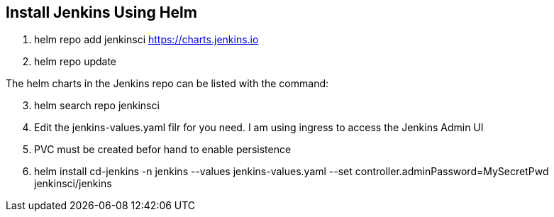== Install Jenkins Using Helm

. helm repo add jenkinsci https://charts.jenkins.io
. helm repo update

The helm charts in the Jenkins repo can be listed with the command:

[start=3]
. helm search repo jenkinsci
. Edit the jenkins-values.yaml filr for you need. I am using ingress to access the Jenkins Admin UI
. PVC must be created befor hand to enable persistence
. helm install cd-jenkins -n jenkins --values jenkins-values.yaml --set controller.adminPassword=MySecretPwd jenkinsci/jenkins
